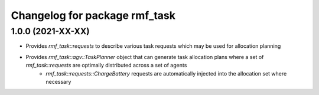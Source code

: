 ^^^^^^^^^^^^^^^^^^^^^^^^^^^^^^^^^^^^
Changelog for package rmf_task
^^^^^^^^^^^^^^^^^^^^^^^^^^^^^^^^^^^^

1.0.0 (2021-XX-XX)
------------------
* Provides `rmf_task::requests` to describe various task requests which may be used for allocation planning
* Provides `rmf_task::agv::TaskPlanner` object that can generate task allocation plans where a set of `rmf_task::requests` are optimally distributed across a set of agents
    * `rmf_task::requests::ChargeBattery` requests are automatically injected into the allocation set where necessary
